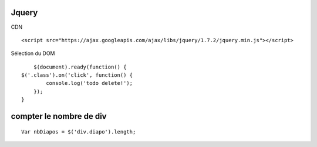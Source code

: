 Jquery
-------------------

CDN
::

		<script src="https://ajax.googleapis.com/ajax/libs/jquery/1.7.2/jquery.min.js"></script>

Sélection du DOM
::

	$(document).ready(function() {
    $('.class').on('click', function() {
            console.log('todo delete!');
        });
    }


compter le nombre de div
-------------------
::

		Var nbDiapos = $('div.diapo').length;
